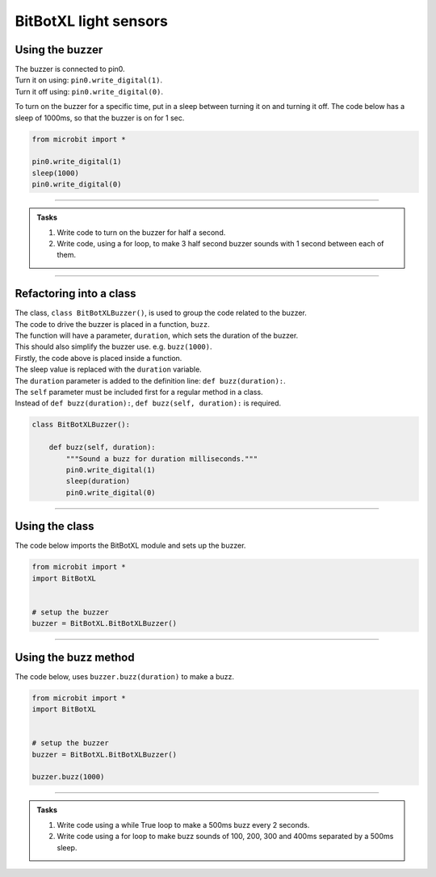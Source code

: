 ====================================================
BitBotXL light sensors
====================================================

Using the buzzer
------------------------------

| The buzzer is connected to pin0.
| Turn it on using: ``pin0.write_digital(1)``.
| Turn it off using: ``pin0.write_digital(0)``.

To turn on the buzzer for a specific time, put in a sleep between turning it on and turning it off. The code below has a sleep of 1000ms, so that the buzzer is on for 1 sec.

.. code-block:: python

    from microbit import *

    pin0.write_digital(1)
    sleep(1000)
    pin0.write_digital(0)

----

.. admonition:: Tasks

    #. Write code to turn on the buzzer for half a second.
    #. Write code, using a for loop, to make 3 half second buzzer sounds with 1 second between each of them.

----   

Refactoring into a class
------------------------------

| The class, ``class BitBotXLBuzzer()``, is used to group the code related to the buzzer.
| The code to drive the buzzer is placed in a function, ``buzz``.
| The function will have a parameter, ``duration``,  which sets the duration of the buzzer.
| This should also simplify the buzzer use. e.g. ``buzz(1000)``.

| Firstly, the code above is placed inside a function.
| The sleep value is replaced with the ``duration`` variable.
| The ``duration`` parameter is added to the definition line: ``def buzz(duration):``.
| The ``self`` parameter must be included first for a regular method in a class.
| Instead of ``def buzz(duration):``, ``def buzz(self, duration):`` is required.

.. code-block:: python

    class BitBotXLBuzzer():

        def buzz(self, duration):
            """Sound a buzz for duration milliseconds."""
            pin0.write_digital(1)
            sleep(duration)
            pin0.write_digital(0)


----

Using the class
----------------------------------------

.. py:class:: BitBotXLBuzzer() 

    | Set up the buggy's buzzer for use.
    | Use ``buzzer = BitBotXL.BitBotXLBuzzer()`` to use the buggy's buzzer.

| The code below imports the BitBotXL module and sets up the buzzer.

.. code-block:: python

    from microbit import *
    import BitBotXL


    # setup the buzzer
    buzzer = BitBotXL.BitBotXLBuzzer()


----

Using the buzz method
----------------------------------------

.. py:method:: buzz(duration)

    Activates the buzzer for the specified duration in milliseconds.


| The code below, uses ``buzzer.buzz(duration)`` to make a buzz.

.. code-block:: python

    from microbit import *
    import BitBotXL


    # setup the buzzer
    buzzer = BitBotXL.BitBotXLBuzzer()

    buzzer.buzz(1000)


----

.. admonition:: Tasks

    #. Write code using a while True loop to make a 500ms buzz every 2 seconds.
    #. Write code using a for loop to make buzz sounds of 100, 200, 300 and 400ms separated by a 500ms sleep.
